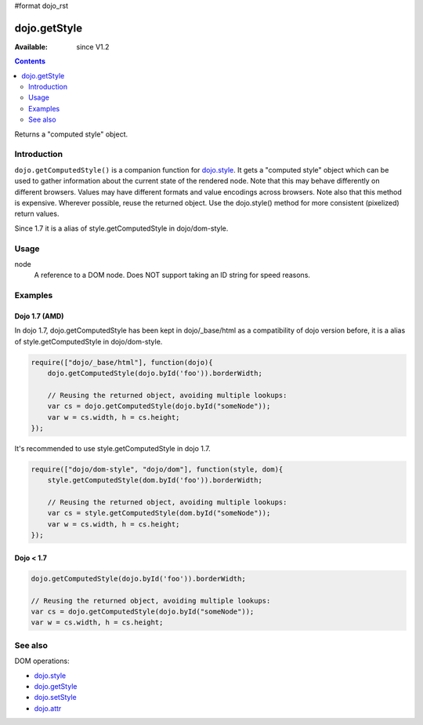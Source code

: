 #format dojo_rst

dojo.getStyle
=============

:Available: since V1.2

.. contents::
   :depth: 2

Returns a "computed style" object.


============
Introduction
============

``dojo.getComputedStyle()`` is a companion function for `dojo.style <dojo/style>`_. It gets a "computed style" object which can be used to gather information about the current state of the rendered node.
Note that this may behave differently on different browsers. Values may have different formats and value encodings across browsers.
Note also that this method is expensive.  Wherever possible, reuse the returned object.
Use the dojo.style() method for more consistent (pixelized) return values.

Since 1.7 it is a alias of style.getComputedStyle in dojo/dom-style.


=====
Usage
=====

.. code-block :: javascript
 :linenos:

  dojo.getComputedStyle(node);

node
  A reference to a DOM node. Does NOT support taking an ID string for speed reasons.


========
Examples
========

Dojo 1.7 (AMD)
--------------
In dojo 1.7, dojo.getComputedStyle has been kept in dojo/_base/html as a compatibility of dojo version before, it is a alias of style.getComputedStyle in dojo/dom-style.

.. code-block :: javascript

  require(["dojo/_base/html"], function(dojo){   
      dojo.getComputedStyle(dojo.byId('foo')).borderWidth;

      // Reusing the returned object, avoiding multiple lookups:
      var cs = dojo.getComputedStyle(dojo.byId("someNode"));
      var w = cs.width, h = cs.height;
  });

It's recommended to use style.getComputedStyle in dojo 1.7.

.. code-block :: javascript

  require(["dojo/dom-style", "dojo/dom"], function(style, dom){   
      style.getComputedStyle(dom.byId('foo')).borderWidth;

      // Reusing the returned object, avoiding multiple lookups:
      var cs = style.getComputedStyle(dom.byId("someNode"));
      var w = cs.width, h = cs.height;
  });

Dojo < 1.7
----------

.. code-block :: javascript

    dojo.getComputedStyle(dojo.byId('foo')).borderWidth;

    // Reusing the returned object, avoiding multiple lookups:
    var cs = dojo.getComputedStyle(dojo.byId("someNode"));
    var w = cs.width, h = cs.height;

========
See also
========

DOM operations:

* `dojo.style <dojo/style>`_
* `dojo.getStyle <dojo/getStyle>`_
* `dojo.setStyle <dojo/setStyle>`_
* `dojo.attr <dojo/attr>`_
